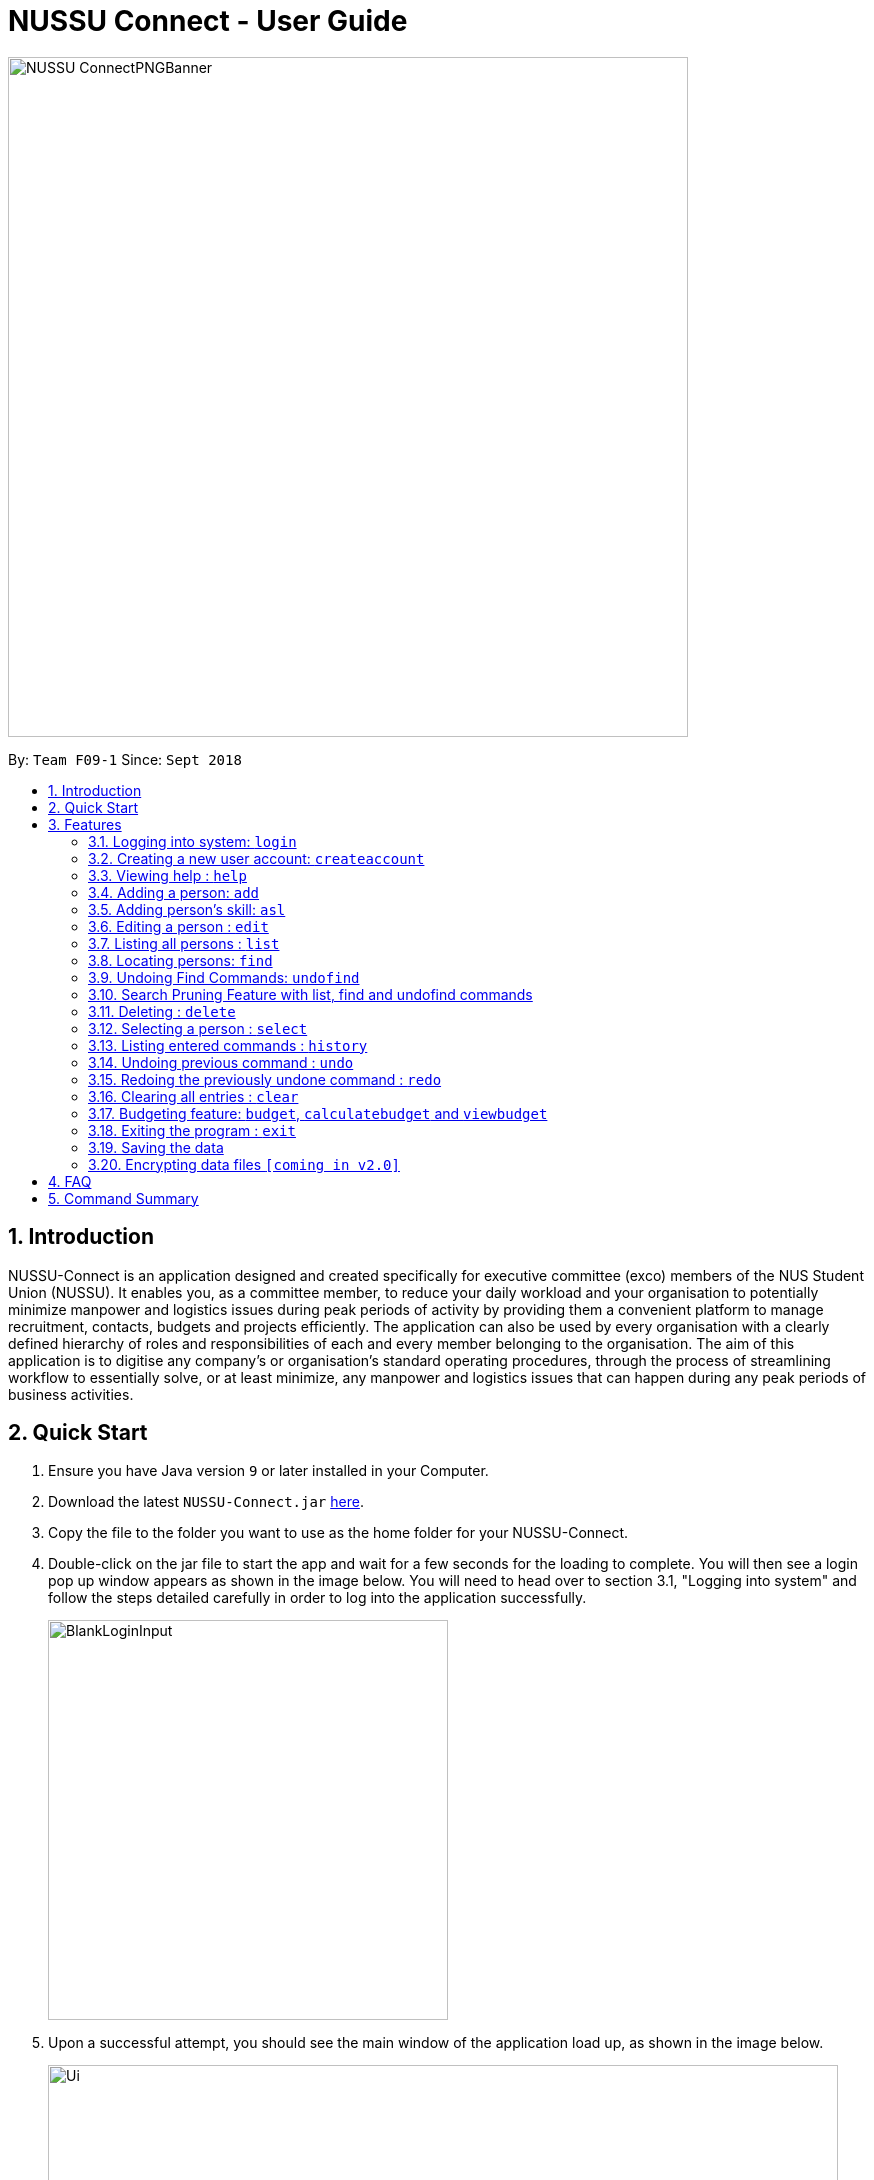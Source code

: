 ﻿= NUSSU Connect - User Guide
:site-section: UserGuide
:toc:
:toc-title:
:toc-placement: preamble
:sectnums:
:imagesDir: images
:stylesDir: stylesheets
:xrefstyle: full
:experimental:
ifdef::env-github[]
:tip-caption: :bulb:
:note-caption: :information_source:
endif::[]
:repoURL: https://github.com/CS2113-AY1819S1-F09-1/main

image::NUSSU-ConnectPNGBanner.png[width="680", align=center"]
By: `Team F09-1`      Since: `Sept 2018`

== Introduction

NUSSU-Connect is an application designed and created specifically for executive committee (exco) members of the NUS Student Union (NUSSU). It enables you, as a committee member, to reduce your daily workload and your organisation to potentially minimize manpower and logistics issues during peak periods of activity by providing them a convenient platform to manage recruitment, contacts, budgets and projects efficiently. The application can also be used by every organisation with a clearly defined hierarchy of roles and responsibilities of each and every member belonging to the organisation.
The aim of this application is to digitise any company’s or organisation’s standard operating procedures, through the process of streamlining workflow to essentially solve, or at least minimize, any manpower and logistics issues that can happen during any peak periods of business activities.

== Quick Start

.  Ensure you have Java version `9` or later installed in your Computer.
.  Download the latest `NUSSU-Connect.jar` link:{repoURL}/releases[here].
.  Copy the file to the folder you want to use as the home folder for your NUSSU-Connect.
.  Double-click on the jar file to start the app and wait for a few seconds for the loading to complete. You will then see a login pop up window appears as shown in the image below. You will need to head over to section 3.1, "Logging into system" and follow the steps detailed carefully in order to log into the application successfully.
+
image::BlankLoginInput.PNG[width="400"]
+
. Upon a successful attempt, you should see the main window of the application load up, as shown in the image below.
+
image::Ui.png[width="790"]
+
.  Type the command in the command box and press kbd:[Enter] to execute it. +
e.g. typing *`help`* and pressing kbd:[Enter] will open the help window.
.  Some example commands you can try:

* *`list`* : lists all contacts
* **`createaccount`**`A1234568M zaq1xsw2cde3 member` : creates a new account with `A1234568M` as the user id, `zaq1xsw2cde3` as the user password, and `member` as the user role of the account to be created.
* **`add`**`n/John Doe p/98765432 e/johnd@example.com a/John street, block 123, #01-01` : adds a contact named `John Doe` to NUSSU-Connect.
* **`delete`**`3` : deletes the 3rd contact shown in the current list
* *`exit`* : exits the app

.  You can refer to Section 3, <<Features>> subsection to see more detailed documentation of the features that are built in this application.

[[Features]]
== Features

====
*Command Format*

* Words in `UPPER_CASE` are the parameters to be supplied by the user e.g. in `add n/NAME`, `NAME` is a parameter which can be used as `add n/John Doe`.
* Items in square brackets are optional e.g `n/NAME [t/TAG]` can be used as `n/John Doe t/friend` or as `n/John Doe`.
* Items with `…`​ after them can be used multiple times including zero times e.g. `[t/TAG]...` can be used as `{nbsp}` (i.e. 0 times), `t/friend`, `t/friend t/family` etc.
* Parameters can be in any order e.g. if the command specifies `n/NAME p/PHONE_NUMBER`, `p/PHONE_NUMBER n/NAME` is also acceptable.
====

// tag::logincreateaccount[]
=== Logging into system: `login`

Logs into application using relevant credentials. +
Format: `login USERID PASSWORD ROLE`

****
* USERID refers to student matriculation number
* PASSWORD refers to the password associated with the existing account
* ROLE refers to the role in NUSSU associated with the existing account
* The USERID must be in the `X1234567X` format, where X can only be upper case letter alphabets, and there must be exactly 7 digits between the two `X`
* USERID must belong to an existing account
* ROLE can only contain lower-case letter alphabets, and be only either `member`, `president` or `treasurer`
* There must be at least 1 space between USERID and PASSWORD, and between PASSWORD and ROLE
* There must be at least 1 space between `login` keyword and USERID
* The 3 parameters, USERID, PASSWORD and ROLE must be present in user input during the login process
* There must not be any additional unnecessary parameters in user input during the login process
* There must not be any spaces in USERID, PASSWORD and ROLE
****

Examples:

* `login A1234567M zaq1xsw2cde3 president` +
Logs into NUSSU-Connect with user ID as A1234567M, password as zaq1xsw2cde3 and role as president.

image::DefaultAccountDetails.PNG[width="300"]

[NOTE]
====
The default account login details for logging in when the application is launched for the very first time, can be illustrated in the picture below. You must enter the login details shown in the picture exactly, as all the login parameters are case-sensitive. Thus, any difference in casing between the actual and expected input characters will lead to failure in logging into the application.
====
image::DefaultAccountDetails.PNG[width="300"]

[NOTE]
====
After you log in successfully, you should expect to see the main window of the application as shown below.
====
image::LoginSuccess.PNG[width="300"]

[NOTE]
====
If you are unable to log in successfully, you should expect to see the login input field in a pop-up box again, asking you to input your login credentials again.
====
image::BlankLoginInput.PNG[width="300"]

[NOTE]
====
User Id, Password and Role inputs are all case-sensitive!
====

[NOTE]
====
If you attempt to minimize the application before logging in to do other things, only to come back to the application later, and you want to close the application, you should not click on the cross button on the top right hand corner of the application, as shown in the image below. Look at the next note below to see the correct step to safely close the application.
====
image::WrongCloseApplication.PNG[width="300"]

[NOTE]
====
It is not recommended to close the application as shown in the image above, as this would cause the application to become unresponsive. You should switch windows repeatedly with the Alt + Tab keys on your keyboard until you can see the login dialog box shown in the image below. Once that is done, you can then safely click on the cross button found on the top right hand corner of the dialog box to close the application.
====
image::CorrectCloseApplication.PNG[width="300"]


=== Creating a new user account: `createaccount`

Creates a new user account in the NUSSU-Connect. +
Format: `createaccount USERID PASSWORD ROLE`

****
* USERID refers to student matriculation number
* PASSWORD refers to any desired passphrases the new user wishes to have
* ROLE refers to the role in NUSSU associated with the existing account
* The USERID must be in the `X1234567X` format, where X can only be upper-case letter alphabets, and there must be exactly 7 digits between the two `X`
* USERID must not belong to an existing account
* ROLE can only contain lower-case letter alphabets, and be only either `member`, `president` or `treasurer`
* There must be at least 1 space between USERID and PASSWORD, and between PASSWORD and ROLE
* There must be at least 1 space between `createaccount` keyword and USERID
* The 3 parameters, USERID, PASSWORD and ROLE must be present in user input during the account creation process
* There must not be any additional unnecessary parameters in user input during the account creation process
* There must not be any spaces in USERID, PASSWORD and ROLE
****

Examples:

* `createaccount A1234569M zaq1xsw2cde3 member` +
Creates a new account with user ID as A1234569M, password as zaq1xsw2cde3 and role as member in the NUSSU-Connect.
The image below shows the outcome of a successful creation of a new account.

image::CreateAccountSuccess.PNG[width="300"]

The image below shows the outcome of an unsuccessful creation of a new account due to an account already existing.

image::CreateAccountFailure.PNG[width="300"]
// end::logincreateaccount[]

=== Viewing help : `help`

Format: `help`

=== Adding a person: `add`

Adds a person to NUSSU-Connect+
Format: `add n/NAME p/PHONE_NUMBER e/EMAIL a/ADDRESS [t/TAG]...`

[TIP]
A person can have any number of tags (including 0)

Examples:

* `add n/John Doe p/98765432 e/johnd@example.com a/John street, block 123, #01-01`
* `add n/Betsy Crowe t/friend e/betsycrowe@example.com a/Newgate Prison p/1234567 t/criminal`
// tag:aslUser[]

=== Adding person's skill: `asl`

Edits a person's skill in NUSSU-Connect.

Format: `asl INDEX s/SKILL l/SKILL_LEVEL`

[TIP]
A skill level must be an integer from 0 to 100 (inclusive).

Examples:

* `asl 2 s/Photography l/30`
* `asl 4 s/Java l/40`
// end:aslUser[]

=== Editing a person : `edit`

Edits an existing person in NUSSU-Connect. +
Format: `edit INDEX [n/NAME] [p/PHONE] [e/EMAIL] [a/ADDRESS] [t/TAG]...`

****
* Edits the person at the specified `INDEX`. The index refers to the index number shown in the displayed person list. The index *must be a positive integer* 1, 2, 3, ...
* At least one of the optional fields must be provided.
* Existing values will be updated to the input values.
* When editing tags, the existing tags of the person will be removed i.e adding of tags is not cumulative.
* You can remove all the person's tags by typing `t/` without specifying any tags after it.
****

Examples:

* `edit 1 p/91234567 e/johndoe@example.com` +
Edits the phone number and email address of the 1st person to be `91234567` and `johndoe@example.com` respectively.
* `edit 2 n/Betsy Crower t/` +
Edits the name of the 2nd person to be `Betsy Crower` and clears all existing tags.

=== Listing all persons : `list`

Shows a list of all persons in the NUSSU-Connect. +
Format: `list`

// tag::find[]
=== Locating persons: `find`

Finds persons in the displayed list whose names/tags contain any of the given keywords. +
If the `\exclude` option is enabled, the matched person will be excluded from the list instead. +

Format: `find [\tag] [\exclude] KEYWORD [MORE_KEYWORDS]`

****
* The search is case-insensitive. e.g `hans` will match `Hans`
* The order of the keywords does not matter. e.g. `Hans Bo` will match `Bo Hans`
* Only full words will be matched e.g. `Han` will not match `Hans`
* If `\tag` option is specified, find command will search according to names.
* If `\exclude` option is specified, find command will exclude any names/tags with the specified keywords
* The order of `\tag` and `\exclude` options can be swapped
* Back-to-back find commands utilizes the Search Pruning feature which will be further explained under the Search Pruning
Feature section.
****

Examples:

* `find John` +
* `find John` +
Returns `john` and `John Doe`
* `find Betsy Tim John` +
Returns any person having names `Betsy`, `Tim`, or `John`
* `find \exclude Tom` +
Returns any person without the name `Tom`.

* `find \tag President` +
Returns any person with the tag `President`
* `find \tag President VicePresident` +
Returns any person with the tag `President` OR `VicePresident`.
* `find \tag \exclude President` +
Returns any person without the tag `President`.

=== Undoing Find Commands: `undofind`

Reverts the displayed list to the state before you perform your most recent find command +
Format: `undofind`
****
* To be used in Search Pruning feature
****

=== Search Pruning Feature with list, find and undofind commands

Since v1.1, the Search Pruning feature was introduced to NUSSU Connect that helps you
trim the list of contacts with every successive find command. This lets you search through the list
of contacts in a much more intuitive manner without the hassle of typing a long single line command that is
usually error-prone.

The concept of the Search Pruning feature will be illustrated below. +

**1. Search Pruning with Find Commands**

****
Assume that the original list of contacts contains the following six persons and you wanted to search for all persons
with the science tag. You could do this by executing the command `find \tag science`. +

image::SearchPruning1st.png[align="left"]

After executing the command the displayed list will now contain 2 persons,
both with the science tag.

image::SearchPruning2nd.png[align="left"]

The following message will be displayed in the Command Result Box to tell you the keywords that you have previously executed.
The "+" prefix before a keyword is used to denote that you chose to include all persons with the relevant keyword in
the displayed list. +

image::SearchPruning3rd.png[align="left"]

Next, you wanted to exclude everyone that has the tag `VPresident` and you could do that by executing the command +
`find \tag \exclude VPresident`. +

image::SearchPruning4th.png[align="left"]

The command will filter according to the previous displayed list instead of the original contacts list and the
displayed list now contains only 1 person with the President Tag as everyone with the VPresident tag have been excluded. +

image::SearchPruning5th.png[align="left"]

The Command Result Box will now display an extra vpresident keyword with the "-" prefix, denoting that all persons
with the vpresident tag has been excluded from the list +

image::SearchPruning6th.png[align="left"]
****

**2 . Making a mistake and undoing it with undofind command**

****
Now assume that you have made a mistake and you want to revert to the list before you execute your most
recent find command. You can do so with the undofind command +

image::SearchPruning7th.png[align="left"]

After executing the undofind command, the displayed list is reverted to the state before the +
`find \tag \exclude VPresident` command was executed +

image::SearchPruning8th.png[align="left"]
****

**3 . Reverting to initial state with list command**

****
You can revert to the initial state before any find commands are executed with the list command

image::SearchPruning9th.png[align="left"]

After executing the list command, all search history is cleared and the displayed list now contains all six persons.

image::SearchPruning10th.png[align="left"]
****

// end::find[]

=== Deleting : `delete`

Deletes a specific person from NUSSU-Connect. +
Format: `delete [INDEX]`

****
* Deletes the person at the specified `INDEX`.
* The index refers to the index number shown in the displayed person list.
* The index *must be a positive integer* 1, 2, 3, ...
* delete -a will delete all contacts in the displayed list (to be released in v2.0)
****

Examples:

* `list` +
`delete 2` +
Deletes the 2nd person in NUSSU-Connect.
* `find Betsy` +
`delete 1` +
Deletes the 1st person in the results of the `find` command.

=== Selecting a person : `select`

Selects the person identified by the index number used in the displayed person list. +
Format: `select INDEX`

****
* Selects the person and loads the Google search page the person at the specified `INDEX`.
* The index refers to the index number shown in the displayed person list.
* The index *must be a positive integer* `1, 2, 3, ...`
****

Examples:

* `list` +
`select 2` +
Selects the 2nd person in NUSSU-Connect.
* `find Betsy` +
`select 1` +
Selects the 1st person in the results of the `find` command.

=== Listing entered commands : `history`

Lists all the commands that you have entered in reverse chronological order. +
Format: `history`

[NOTE]
====
Pressing the kbd:[&uarr;] and kbd:[&darr;] arrows will display the previous and next input respectively in the command box.
====

// tag::undoredo[]
=== Undoing previous command : `undo`

Restores NUSSU-Connect to the state before the previous _undoable_ command was executed. +
Format: `undo`

[NOTE]
====
Undoable commands: those commands that modify NUSSU-Connect's content (`add`, `delete`, `edit` and `clear`).
====

Examples:

* `delete 1` +
`list` +
`undo` (reverses the `delete 1` command) +

* `select 1` +
`list` +
`undo` +
The `undo` command fails as there are no undoable commands executed previously.

* `delete 1` +
`clear` +
`undo` (reverses the `clear` command) +
`undo` (reverses the `delete 1` command) +

=== Redoing the previously undone command : `redo`

Reverses the most recent `undo` command. +
Format: `redo`

Examples:

* `delete 1` +
`undo` (reverses the `delete 1` command) +
`redo` (reapplies the `delete 1` command) +

* `delete 1` +
`redo` +
The `redo` command fails as there are no `undo` commands executed previously.

* `delete 1` +
`clear` +
`undo` (reverses the `clear` command) +
`undo` (reverses the `delete 1` command) +
`redo` (reapplies the `delete 1` command) +
`redo` (reapplies the `clear` command) +
// end::undoredo[]

=== Clearing all entries : `clear`

Clears all entries from NUSSU-Connect. +
Format: `clear`

// tag::budget[]

=== Budgeting feature: `budget`, `calculatebudget` and `viewbudget`

The budgeting process has 3 steps and involves club members and NUSSU treasurers as the users in the different steps

Step 1: Submitting the data for budget allocation which is to be done by *club members*. +

Step 2: Calculating the budgets to be allocated which is to be done by *NUSSU treasurers*. +

Step 3: Viewing the allocated budget of a club which can be done by either *club members* or *NUSSU treasurers*.

==== Submitting data for budget allocation: `budget`
This is the first step in the budgeting process!

This command allows club members to submit budget calculation data - the name of their club, number of events the club is planning to hold and the expected turnout of the events  +
Format: `budget c/CLUB NAME t/EXPECTED TURNOUT e/NUMBER OF EVENTS`

Example: +
`budget c/Computing Club t/200 e/5`

[NOTE]
====
CLUB NAME is case sensitive. Hence `c/Computing Club` and `c/computing club` will be treated as unique entries.
====

[NOTE]
====
EXPECTED TURNOUT and NUMBER OF EVENTS must be postive whole numbers.
====

==== Calculating the budgets : `calculatebudget`
This is the second step in the budgeting process!

After all the clubs' budget calculation data has been submitted by the club members, NUSSU treasurers must use this command to calculate and allocate budgets to all the clubs based on the total available budget +
Format: `calculatebudget b/TOTAL AVAILABLE BUDGET IN SGD`

Example: +
`calculatebudget b/50000`

[NOTE]
====
Ensure that TOTAL AVAILABLE BUDGET is a positive whole number.
====

[NOTE]
====
Remember to only use the `calculatebudget` command once ALL the clubs' data has been collected since NUSSU-Connect only supports a one-time calculation of budgets in v1.3
====

==== Viewing the allocated budget for a club : `viewbudget`
This is the third and final step in the budgeting process!

This command shows the budget allocated to that particular club to the user. Both club members and NUSSU treasurers have access to this command.
Format: `viewbudget c/CLUB NAME`

Example: +
`viewbudget c/Computing Club`

[NOTE]
====
If the TOTAL AVAILABLE BUDGET specified by the treasurer using the `calculatebudget` command is a very small number, the budget allocated to the clubs may even be 0.
====

// end::budget[]

=== Exiting the program : `exit`

Exits the program. +
Format: `exit`

=== Saving the data

NUSSU-Connect data are saved in the hard disk automatically after any command that changes the data. +
There is no need to save manually.

// tag::dataencryption[]
=== Encrypting data files `[coming in v2.0]`

_{explain how the user can enable/disable data encryption}_
// end::dataencryption[]

== FAQ

*Q*: How do I transfer my data to another Computer? +
*A*: Install the app in the other computer and overwrite the empty data file it creates with the file that contains the data of your previous NUSSU-Connect folder.

== Command Summary

* *Login* : `login USERID PASSWORD ROLE`
e.g. `login A1234567M zaq1xsw2cde3 member`
* *Create Account* : `createaccount USERID PASSWORD ROLE` +
e.g. `createaccount A1234567M zaq1xsw2cde3 member`
* *Add* `add n/NAME p/PHONE_NUMBER e/EMAIL a/ADDRESS [t/TAG]...` +
* *Clear* : `clear`
* *Delete* : `delete [INDEX]` +
e.g. `delete 3`
* *Edit* : `edit INDEX [n/NAME] [p/PHONE_NUMBER] [e/EMAIL] [a/ADDRESS] [t/TAG]...` +
e.g. `edit 2 n/James Lee e/jameslee@example.com`
* *Find* : `find [\tag] [\exclude] KEYWORD [MORE_KEYWORDS]` +
e.g. `find James Jake` +
e.g `find \tag President`
* *Undo Find* : `undofind`
* *List* : `list`
* *Help* : `help`
* *Select* : `select INDEX` +
e.g.`select 2`
* *History* : `history`
* *Undo* : `undo`
* *Redo* : `redo`
* *Submitting data for budget* : `budget c/CLUB NAME t/TURNOUT e/NUMBER OF EVENTS` +
e.g. `budget c/Computing Club t/200 e/5`
* *Calculating budgets* : `calculatebudget b/TOTAL AVAILABLE BUDGET IN SGD` +
e.g. `calculatebudget b/50000`
* *Viewing the budget for a club* : `viewbudget c/CLUB NAME` +
e.g. `viewbudget c/Computing Club`


